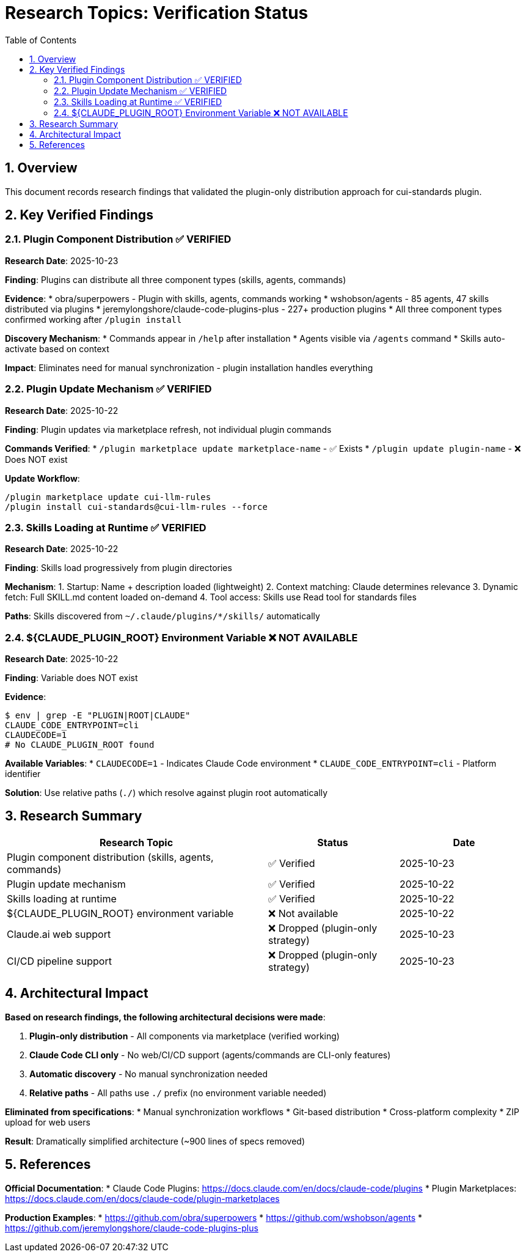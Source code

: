 = Research Topics: Verification Status
:toc: left
:toc-title: Table of Contents
:toclevels: 3
:sectnums:
:source-highlighter: highlight.js

== Overview

This document records research findings that validated the plugin-only distribution approach for cui-standards plugin.

== Key Verified Findings

=== Plugin Component Distribution ✅ VERIFIED

**Research Date**: 2025-10-23

**Finding**: Plugins can distribute all three component types (skills, agents, commands)

**Evidence**:
* obra/superpowers - Plugin with skills, agents, commands working
* wshobson/agents - 85 agents, 47 skills distributed via plugins
* jeremylongshore/claude-code-plugins-plus - 227+ production plugins
* All three component types confirmed working after `/plugin install`

**Discovery Mechanism**:
* Commands appear in `/help` after installation
* Agents visible via `/agents` command
* Skills auto-activate based on context

**Impact**: Eliminates need for manual synchronization - plugin installation handles everything

=== Plugin Update Mechanism ✅ VERIFIED

**Research Date**: 2025-10-22

**Finding**: Plugin updates via marketplace refresh, not individual plugin commands

**Commands Verified**:
* `/plugin marketplace update marketplace-name` - ✅ Exists
* `/plugin update plugin-name` - ❌ Does NOT exist

**Update Workflow**:
```bash
/plugin marketplace update cui-llm-rules
/plugin install cui-standards@cui-llm-rules --force
```

=== Skills Loading at Runtime ✅ VERIFIED

**Research Date**: 2025-10-22

**Finding**: Skills load progressively from plugin directories

**Mechanism**:
1. Startup: Name + description loaded (lightweight)
2. Context matching: Claude determines relevance
3. Dynamic fetch: Full SKILL.md content loaded on-demand
4. Tool access: Skills use Read tool for standards files

**Paths**: Skills discovered from `~/.claude/plugins/*/skills/` automatically

=== ${CLAUDE_PLUGIN_ROOT} Environment Variable ❌ NOT AVAILABLE

**Research Date**: 2025-10-22

**Finding**: Variable does NOT exist

**Evidence**:
```bash
$ env | grep -E "PLUGIN|ROOT|CLAUDE"
CLAUDE_CODE_ENTRYPOINT=cli
CLAUDECODE=1
# No CLAUDE_PLUGIN_ROOT found
```

**Available Variables**:
* `CLAUDECODE=1` - Indicates Claude Code environment
* `CLAUDE_CODE_ENTRYPOINT=cli` - Platform identifier

**Solution**: Use relative paths (`./`) which resolve against plugin root automatically

== Research Summary

[cols="2,1,1"]
|===
|Research Topic |Status |Date

|Plugin component distribution (skills, agents, commands)
|✅ Verified
|2025-10-23

|Plugin update mechanism
|✅ Verified
|2025-10-22

|Skills loading at runtime
|✅ Verified
|2025-10-22

|${CLAUDE_PLUGIN_ROOT} environment variable
|❌ Not available
|2025-10-22

|Claude.ai web support
|❌ Dropped (plugin-only strategy)
|2025-10-23

|CI/CD pipeline support
|❌ Dropped (plugin-only strategy)
|2025-10-23
|===

== Architectural Impact

**Based on research findings, the following architectural decisions were made**:

1. **Plugin-only distribution** - All components via marketplace (verified working)
2. **Claude Code CLI only** - No web/CI/CD support (agents/commands are CLI-only features)
3. **Automatic discovery** - No manual synchronization needed
4. **Relative paths** - All paths use `./` prefix (no environment variable needed)

**Eliminated from specifications**:
* Manual synchronization workflows
* Git-based distribution
* Cross-platform complexity
* ZIP upload for web users

**Result**: Dramatically simplified architecture (~900 lines of specs removed)

== References

**Official Documentation**:
* Claude Code Plugins: https://docs.claude.com/en/docs/claude-code/plugins
* Plugin Marketplaces: https://docs.claude.com/en/docs/claude-code/plugin-marketplaces

**Production Examples**:
* https://github.com/obra/superpowers
* https://github.com/wshobson/agents
* https://github.com/jeremylongshore/claude-code-plugins-plus
